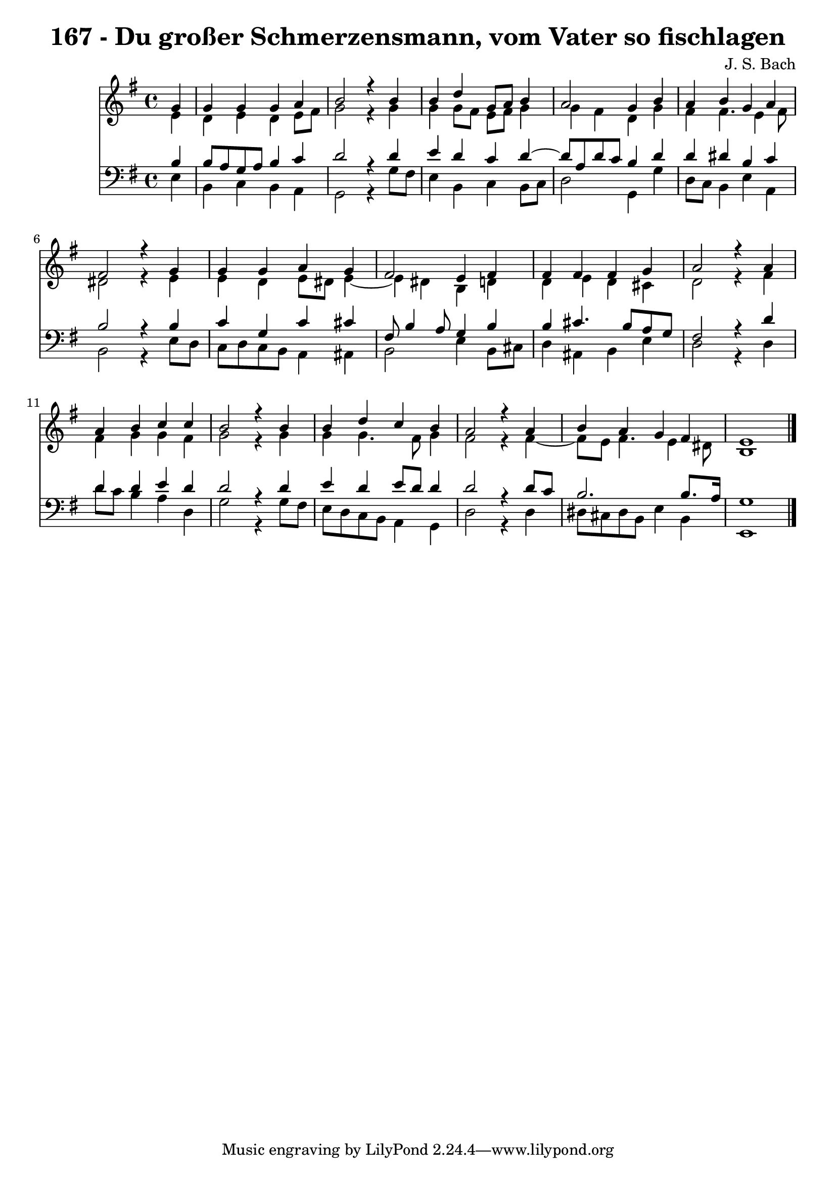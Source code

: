 \version "2.10.33"

\header {
  title = "167 - Du großer Schmerzensmann, vom Vater so fischlagen"
  composer = "J. S. Bach"
}


global = {
  \time 4/4
  \key e \minor
}


soprano = \relative c'' {
  \partial 4 g4 
    g4 g4 g4 a4 
  b2 r4 b4 
  b4 d4 g,8 a8 b4 
  a2 g4 b4 
  a4 b4 g4 a4   %5
  fis2 r4 g4 
  g4 g4 a4 g4 
  fis2 e4 fis4 
  fis4 fis4 fis4 g4 
  a2 r4 a4   %10
  a4 b4 c4 c4 
  b2 r4 b4 
  b4 d4 c4 b4 
  a2 r4 a4 
  b4 a4 g4 fis4   %15
  e1 
  
}

alto = \relative c' {
  \partial 4 e4 
    d4 e4 d4 e8 fis8 
  g2 r4 g4 
  g4 g8 fis8 e8 fis8 g4 
  g4 fis4 d4 g4 
  fis4 fis4. e4 fis8   %5
  dis2 r4 e4 
  e4 d4 e8 dis8 e4~ 
  e4 dis4 b4 d4 
  d4 e4 d4 cis4 
  d2 r4 fis4   %10
  fis4 g4 g4 fis4 
  g2 r4 g4 
  g4 g4. fis8 g4 
  fis2 r4 fis4~ 
  fis8 e8 fis4. e4 dis8   %15
  b1 
  
}

tenor = \relative c' {
  \partial 4 b4 
    b8 a8 g8 a8 b4 c4 
  d2 r4 d4 
  e4 d4 c4 d4~ 
  d8 a8 d8 c8 b4 d4 
  d4 dis4 b4 c4   %5
  b2 r4 b4 
  c4 g4 c4 cis4 
  fis,8 b4 a8 g4 b4 
  b4 cis4. b8 a8 g8 
  fis2 r4 d'4   %10
  d4 d4 e4 d4 
  d2 r4 d4 
  e4 d4 e8 d8 d4 
  d2 r4 d8 c8 
  b2. b8. a16   %15
  g1 
  
}

baixo = \relative c {
  \partial 4 e4 
    b4 c4 b4 a4 
  g2 r4 g'8 fis8 
  e4 b4 c4 b8 c8 
  d2 g,4 g'4 
  d8 c8 b4 e4 a,4   %5
  b2 r4 e8 d8 
  c8 d8 c8 b8 a4 ais4 
  b2 e4 b8 cis8 
  d4 ais4 b4 e4 
  d2 r4 d4   %10
  d'8 c8 b4 a4 d,4 
  g2 r4 g8 fis8 
  e8 d8 c8 b8 a4 g4 
  d'2 r4 d4 
  dis8 cis8 dis8 b8 e4 b4   %15
  e,1 
  
}

\score {
  <<
    \new Staff {
      <<
        \global
        \new Voice = "1" { \voiceOne \soprano }
        \new Voice = "2" { \voiceTwo \alto }
      >>
    }
    \new Staff {
      <<
        \global
        \clef "bass"
        \new Voice = "1" {\voiceOne \tenor }
        \new Voice = "2" { \voiceTwo \baixo \bar "|."}
      >>
    }
  >>
}